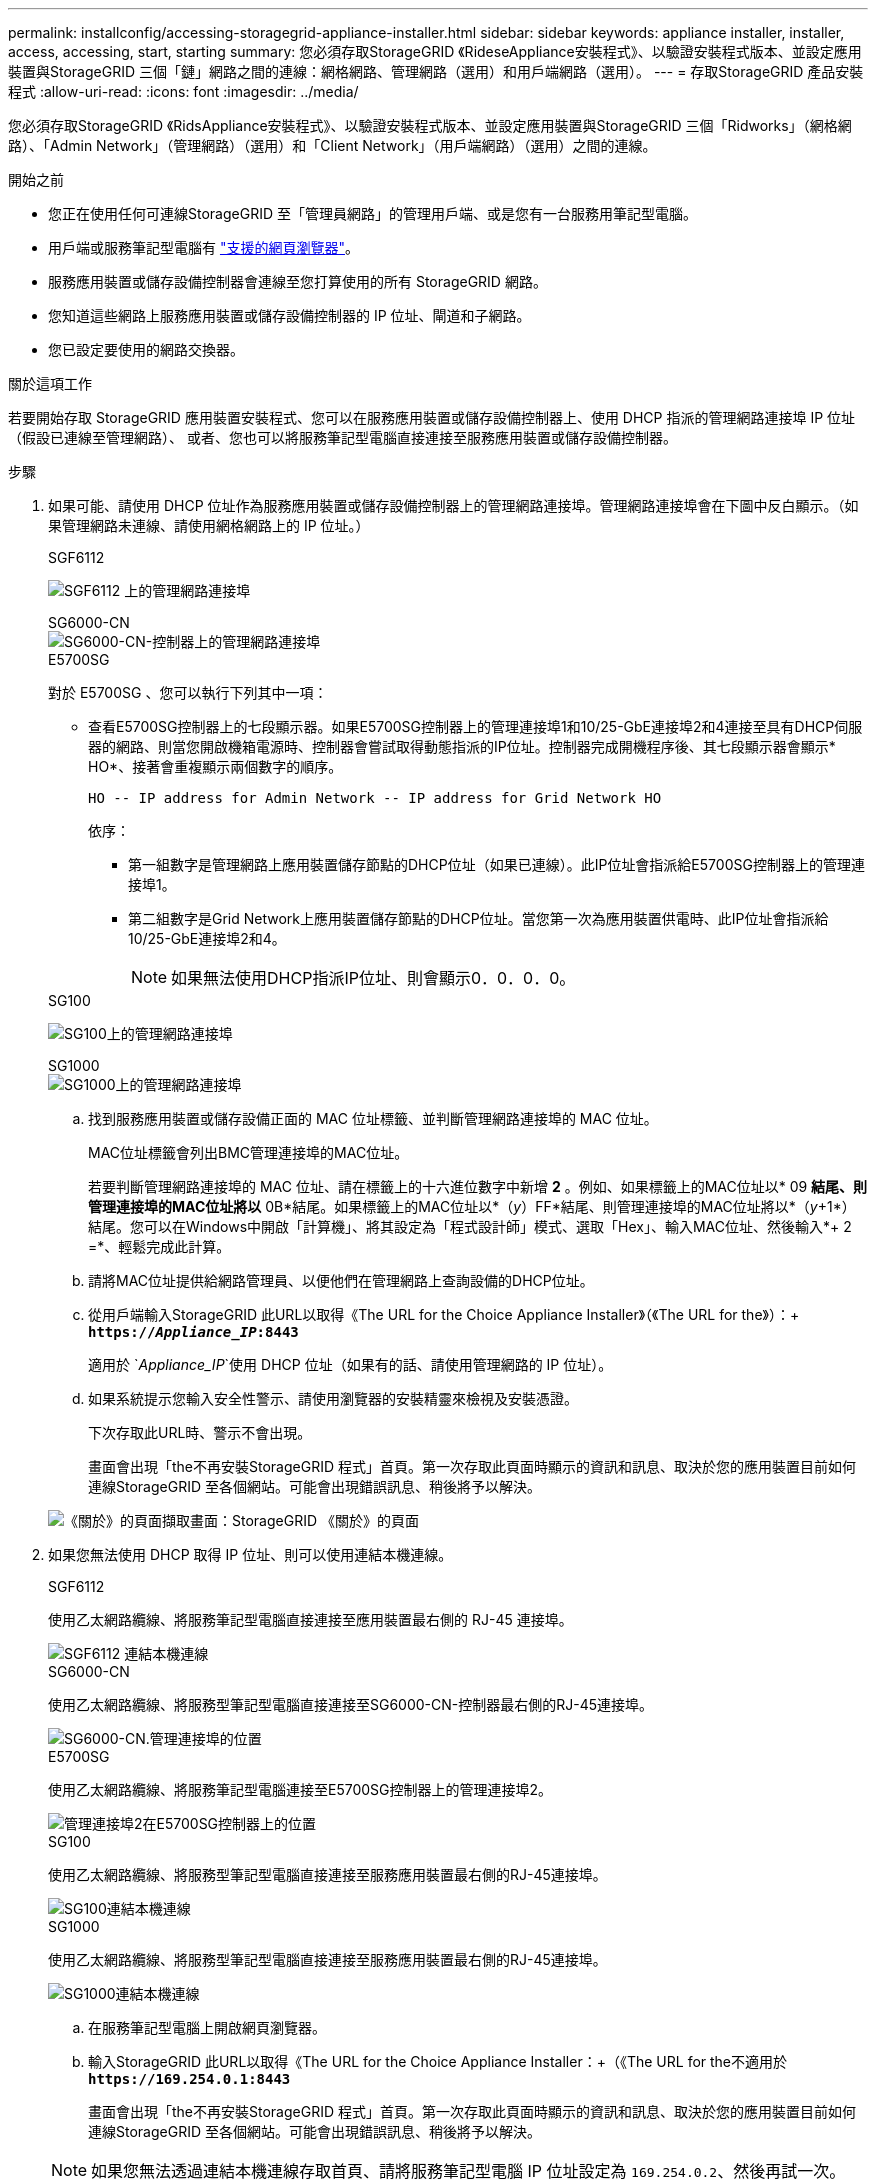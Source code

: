 ---
permalink: installconfig/accessing-storagegrid-appliance-installer.html 
sidebar: sidebar 
keywords: appliance installer, installer, access, accessing, start, starting 
summary: 您必須存取StorageGRID 《RideseAppliance安裝程式》、以驗證安裝程式版本、並設定應用裝置與StorageGRID 三個「鏈」網路之間的連線：網格網路、管理網路（選用）和用戶端網路（選用）。 
---
= 存取StorageGRID 產品安裝程式
:allow-uri-read: 
:icons: font
:imagesdir: ../media/


[role="lead"]
您必須存取StorageGRID 《RidsAppliance安裝程式》、以驗證安裝程式版本、並設定應用裝置與StorageGRID 三個「Ridworks」（網格網路）、「Admin Network」（管理網路）（選用）和「Client Network」（用戶端網路）（選用）之間的連線。

.開始之前
* 您正在使用任何可連線StorageGRID 至「管理員網路」的管理用戶端、或是您有一台服務用筆記型電腦。
* 用戶端或服務筆記型電腦有 link:../admin/web-browser-requirements.html["支援的網頁瀏覽器"]。
* 服務應用裝置或儲存設備控制器會連線至您打算使用的所有 StorageGRID 網路。
* 您知道這些網路上服務應用裝置或儲存設備控制器的 IP 位址、閘道和子網路。
* 您已設定要使用的網路交換器。


.關於這項工作
若要開始存取 StorageGRID 應用裝置安裝程式、您可以在服務應用裝置或儲存設備控制器上、使用 DHCP 指派的管理網路連接埠 IP 位址（假設已連線至管理網路）、 或者、您也可以將服務筆記型電腦直接連接至服務應用裝置或儲存設備控制器。

.步驟
. 如果可能、請使用 DHCP 位址作為服務應用裝置或儲存設備控制器上的管理網路連接埠。管理網路連接埠會在下圖中反白顯示。（如果管理網路未連線、請使用網格網路上的 IP 位址。）
+
[role="tabbed-block"]
====
.SGF6112
--
image:../media/sg6100_admin_network_port.png["SGF6112 上的管理網路連接埠"]

--
.SG6000-CN
--
image::../media/sg6000_cn_admin_network_port.png[SG6000-CN-控制器上的管理網路連接埠]

--
.E5700SG
--
對於 E5700SG 、您可以執行下列其中一項：

** 查看E5700SG控制器上的七段顯示器。如果E5700SG控制器上的管理連接埠1和10/25-GbE連接埠2和4連接至具有DHCP伺服器的網路、則當您開啟機箱電源時、控制器會嘗試取得動態指派的IP位址。控制器完成開機程序後、其七段顯示器會顯示* HO*、接著會重複顯示兩個數字的順序。
+
[listing]
----
HO -- IP address for Admin Network -- IP address for Grid Network HO
----
+
依序：

+
*** 第一組數字是管理網路上應用裝置儲存節點的DHCP位址（如果已連線）。此IP位址會指派給E5700SG控制器上的管理連接埠1。
*** 第二組數字是Grid Network上應用裝置儲存節點的DHCP位址。當您第一次為應用裝置供電時、此IP位址會指派給10/25-GbE連接埠2和4。
+

NOTE: 如果無法使用DHCP指派IP位址、則會顯示0．0．0．0。





--
.SG100
--
image:../media/sg100_admin_network_port.png["SG100上的管理網路連接埠"]

--
.SG1000
--
image::../media/sg1000_admin_network_port.png[SG1000上的管理網路連接埠]

--
====
+
.. 找到服務應用裝置或儲存設備正面的 MAC 位址標籤、並判斷管理網路連接埠的 MAC 位址。
+
MAC位址標籤會列出BMC管理連接埠的MAC位址。

+
若要判斷管理網路連接埠的 MAC 位址、請在標籤上的十六進位數字中新增 *2* 。例如、如果標籤上的MAC位址以* 09 *結尾、則管理連接埠的MAC位址將以* 0B*結尾。如果標籤上的MAC位址以*（_y_）FF*結尾、則管理連接埠的MAC位址將以*（_y_+1*）結尾。您可以在Windows中開啟「計算機」、將其設定為「程式設計師」模式、選取「Hex」、輸入MAC位址、然後輸入*+ 2 =*、輕鬆完成此計算。

.. 請將MAC位址提供給網路管理員、以便他們在管理網路上查詢設備的DHCP位址。
.. 從用戶端輸入StorageGRID 此URL以取得《The URL for the Choice Appliance Installer》（《The URL for the》）：+
`*https://_Appliance_IP_:8443*`
+
適用於 `_Appliance_IP_`使用 DHCP 位址（如果有的話、請使用管理網路的 IP 位址）。

.. 如果系統提示您輸入安全性警示、請使用瀏覽器的安裝精靈來檢視及安裝憑證。
+
下次存取此URL時、警示不會出現。

+
畫面會出現「the不再安裝StorageGRID 程式」首頁。第一次存取此頁面時顯示的資訊和訊息、取決於您的應用裝置目前如何連線StorageGRID 至各個網站。可能會出現錯誤訊息、稍後將予以解決。

+
image::../media/appliance_installer_home_5700_5600.png[《關於》的頁面擷取畫面：StorageGRID 《關於》的頁面]



. 如果您無法使用 DHCP 取得 IP 位址、則可以使用連結本機連線。
+
[role="tabbed-block"]
====
.SGF6112
--
使用乙太網路纜線、將服務筆記型電腦直接連接至應用裝置最右側的 RJ-45 連接埠。

image::../media/sg6100_link_local_port.png[SGF6112 連結本機連線]

--
.SG6000-CN
--
使用乙太網路纜線、將服務型筆記型電腦直接連接至SG6000-CN-控制器最右側的RJ-45連接埠。

image::../media/sg6000_cn_link_local_port.png[SG6000-CN.管理連接埠的位置]

--
.E5700SG
--
使用乙太網路纜線、將服務筆記型電腦連接至E5700SG控制器上的管理連接埠2。

image::../media/e5700sg_mgmt_port_2.gif[管理連接埠2在E5700SG控制器上的位置]

--
.SG100
--
使用乙太網路纜線、將服務型筆記型電腦直接連接至服務應用裝置最右側的RJ-45連接埠。

image::../media/sg100_link_local_port.png[SG100連結本機連線]

--
.SG1000
--
使用乙太網路纜線、將服務型筆記型電腦直接連接至服務應用裝置最右側的RJ-45連接埠。

image::../media/sg1000_link_local_port.png[SG1000連結本機連線]

--
====
+
.. 在服務筆記型電腦上開啟網頁瀏覽器。
.. 輸入StorageGRID 此URL以取得《The URL for the Choice Appliance Installer：+（《The URL for the不適用於
`*\https://169.254.0.1:8443*`
+
畫面會出現「the不再安裝StorageGRID 程式」首頁。第一次存取此頁面時顯示的資訊和訊息、取決於您的應用裝置目前如何連線StorageGRID 至各個網站。可能會出現錯誤訊息、稍後將予以解決。

+

NOTE: 如果您無法透過連結本機連線存取首頁、請將服務筆記型電腦 IP 位址設定為 `169.254.0.2`、然後再試一次。





.完成後
存取StorageGRID 完《不再使用的應用程式安裝程式：

* 請確認StorageGRID 應用裝置上的《產品安裝程式版本與StorageGRID 安裝在您的系統上的軟體版本相符。如有必要、請升級StorageGRID 應用程式安裝程式。
+
link:verifying-and-upgrading-storagegrid-appliance-installer-version.html["驗StorageGRID 證並升級版本的應用程式"]

* 請檢閱StorageGRID 顯示在「畫面中心設備安裝程式」首頁上的任何訊息、並視需要設定連結組態和IP組態。
+
image::../media/appliance_installer_home_services_appliance.png[應用裝置安裝程式首頁- SG100和SG1000]


